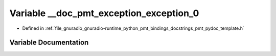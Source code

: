 .. _exhale_variable_pmt__pydoc__template_8h_1a8f13bfcbdf3a8bb2cd08e1a8c812ca16:

Variable __doc_pmt_exception_exception_0
========================================

- Defined in :ref:`file_gnuradio_gnuradio-runtime_python_pmt_bindings_docstrings_pmt_pydoc_template.h`


Variable Documentation
----------------------


.. doxygenvariable:: __doc_pmt_exception_exception_0
   :project: gnuradio
